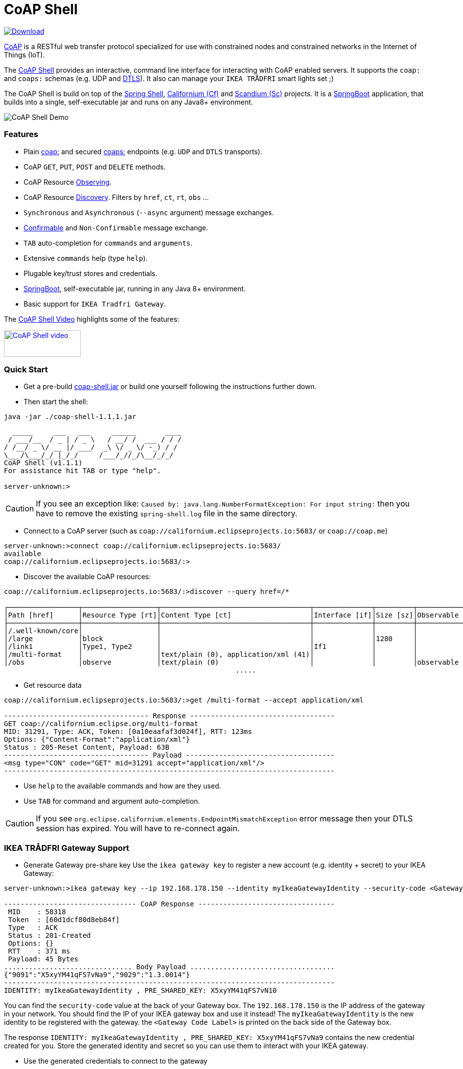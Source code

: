 = CoAP Shell

https://bintray.com/big-data/maven/coap-shell/_latestVersion[ image:https://api.bintray.com/packages/big-data/maven/coap-shell/images/download.svg[Download] ]

https://en.wikipedia.org/wiki/Constrained_Application_Protocol[CoAP] is a RESTful web transfer protocol specialized for use with constrained nodes and constrained networks in the Internet of Things (IoT).

The https://github.com/tzolov/coap-shell[CoAP Shell] provides an interactive, command line interface for interacting with CoAP enabled servers.
It supports the `coap:` and `coaps:` schemas (e.g. UDP and https://en.wikipedia.org/wiki/Datagram_Transport_Layer_Security[DTLS]).
It also can manage your `IKEA TRÅDFRI` smart lights set ;)

The CoAP Shell is build on top of the https://projects.spring.io/spring-shell/[Spring Shell], https://www.eclipse.org/californium/[Californium (Cf)] and https://www.eclipse.org/californium/[Scandium (Sc)]
projects. It is a https://spring.io/projects/spring-boot[SpringBoot] application, that builds into a single, self-executable jar and runs on any Java8+ environment.

image:https://raw.githubusercontent.com/tzolov/coap-shell/master/src/test/resources/coap-shell-demo2.gif[CoAP Shell Demo]

=== Features
- Plain https://tools.ietf.org/html/rfc7252#section-6.1[coap:] and secured https://tools.ietf.org/html/rfc7252#section-6.2[coaps:] endpoints (e.g. `UDP` and `DTLS` transports).
- CoAP `GET`, `PUT`, `POST` and `DELETE` methods.
- CoAP Resource https://tools.ietf.org/html/rfc7641[Observing].
- CoAP Resource https://tools.ietf.org/html/rfc7252#section-7.2[Discovery]. Filters by `href`, `ct`, `rt`, `obs` ...
- `Synchronous` and `Asynchronous` (`--async` argument) message exchanges.
- https://tools.ietf.org/html/draft-ietf-core-observe-08#section-3.5[Confirmable] and `Non-Confirmable` message exchange.
- `TAB` auto-completion for `commands` and `arguments`.
- Extensive `commands` help (type `help`).
- Plugable key/trust stores and credentials.
- https://spring.io/projects/spring-boot[SpringBoot], self-executable jar, running in any Java 8+ environment.
- Basic support for `IKEA Tradfri Gateway`.

The https://youtu.be/zhEGFfCJwTg[CoAP Shell Video] highlights some of the features:

https://youtu.be/zhEGFfCJwTg[image:https://raw.githubusercontent.com/tzolov/coap-shell/master/src/test/resources/coap-shell-video-log.png[CoAP Shell video,157,54]]


=== Quick Start

* Get a pre-build https://bintray.com/big-data/maven/download_file?file_path=io%2Fdatalake%2Fcoap%2Fcoap-shell%2F1.1.1%2Fcoap-shell-1.1.1.jar[coap-shell.jar] or build one yourself following the instructions further down.
* Then start the shell:
[source,bash]
----
java -jar ./coap-shell-1.1.1.jar
----

[source,bash]
----
  _____     ___   ___     ______       ____
 / ___/__  / _ | / _ \   / __/ /  ___ / / /
/ /__/ _ \/ __ |/ ___/  _\ \/ _ \/ -_) / /
\___/\___/_/ |_/_/     /___/_//_/\__/_/_/
CoAP Shell (v1.1.1)
For assistance hit TAB or type "help".

server-unknown:>
----

CAUTION: If you see an exception like: `Caused by: java.lang.NumberFormatException: For input string:` then you have to remove the existing `spring-shell.log` file in the same directory.

* Connect to a CoAP server (such as `coap://californium.eclipseprojects.io:5683/` or `coap://coap.me`)
[source,bash]
----
server-unknown:>connect coap://californium.eclipseprojects.io:5683/
available
coap://californium.eclipseprojects.io:5683/:>
----

* Discover the available CoAP resources:
[source,bash]
----
coap://californium.eclipseprojects.io:5683/:>discover --query href=/*

┌─────────────────┬──────────────────┬────────────────────────────────────┬──────────────┬─────────┬────────────────┐
│Path [href]      │Resource Type [rt]│Content Type [ct]                   │Interface [if]│Size [sz]│Observable [obs]│
├─────────────────┼──────────────────┼────────────────────────────────────┼──────────────┼─────────┼────────────────┤
│/.well-known/core│                  │                                    │              │         │                │
│/large           │block             │                                    │              │1280     │                │
│/link1           │Type1, Type2      │                                    │If1           │         │                │
│/multi-format    │                  │text/plain (0), application/xml (41)│              │         │                │
│/obs             │observe           │text/plain (0)                      │              │         │observable      │
                                                        .....
----

* Get resource data
[source,bash]
----
coap://californium.eclipseprojects.io:5683/:>get /multi-format --accept application/xml

----------------------------------- Response -----------------------------------
GET coap://californium.eclipse.org/multi-format
MID: 31291, Type: ACK, Token: [0a10eaafaf3d024f], RTT: 123ms
Options: {"Content-Format":"application/xml"}
Status : 205-Reset Content, Payload: 63B
----------------------------------- Payload ------------------------------------
<msg type="CON" code="GET" mid=31291 accept="application/xml"/>
--------------------------------------------------------------------------------

----

* Use `help` to the available commands and how are they used.
* Use `TAB` for command and argument auto-completion.

CAUTION: If you see `org.eclipse.californium.elements.EndpointMismatchException` error message then your DTLS session
has expired. You will have to re-connect again.

=== IKEA TRÅDFRI Gateway Support

* Generate Gateway pre-share key
Use the `ikea gateway key` to register a new account (e.g. identity + secret) to your IKEA Gateway:

[source,bash]
----
server-unknown:>ikea gateway key --ip 192.168.178.150 --identity myIkeaGatewayIdentity --security-code <Gateway Code Label>

-------------------------------- CoAP Response ---------------------------------
 MID    : 58318
 Token  : [60d1dcf80d8eb84f]
 Type   : ACK
 Status : 201-Created
 Options: {}
 RTT    : 371 ms
 Payload: 45 Bytes
............................... Body Payload ...................................
{"9091":"X5xyYM41qFS7vNa9","9029":"1.3.0014"}
--------------------------------------------------------------------------------
IDENTITY: myIkeaGatewayIdentity , PRE_SHARED_KEY: X5xyYM41qFS7vN10
----

You can find the `security-code` value at the back of your Gateway box.
The `192.168.178.150` is the IP address of the gateway in your network. You should find the IP of your IKEA gateway box and use it instead!
The `myIkeaGatewayIdentity` is the new identity to be registered with the gateway. the `<Gateway Code Label>` is printed on the back side of the Gateway box.

The response `IDENTITY: myIkeaGatewayIdentity , PRE_SHARED_KEY: X5xyYM41qFS7vNa9` contains the new credential created for you.
Store the generated identity and secret so you can use them to interact with your IKEA gateway.

* Use the generated credentials to connect to the gateway

[source,bash]
----
server-unknown:>connect coaps://192.168.178.150:5684 --identity myIkeaGatewayIdentity --secret X5xyYM41qFS7vN10
available
coaps://192.168.178.150:5684:>
----
(Again substitute with the IP of your gateway. Use the identity and secret created in the previous step)

* List all devices registered with the gateway

[source,bash]
----
coaps://192.168.178.150:5684:>ikea device list

┌────────┬─────────┬──────┬───────────────────────────────┬────────┬───────────┬──────┐
│Instance│Name     │Type  │Model                          │Firmware│Battery [%]│ON/OFF│
├────────┼─────────┼──────┼───────────────────────────────┼────────┼───────────┼──────┤
│65537   │E27 LR4  │LIGHT │TRADFRI bulb E27 CWS opal 600lm│1.3.002 │-          │OFF   │
│65539   │GU10 WC  │LIGHT │TRADFRI bulb GU10 W 400lm      │1.2.214 │-          │OFF   │
│65536   │Remote LR│SWITCH│TRADFRI remote control         │1.2.214 │87         │-     │
│65542   │GU10 LR3 │LIGHT │TRADFRI bulb GU10 WS 400lm     │1.2.217 │-          │ON    │
│65540   │GU10 LR1 │LIGHT │TRADFRI bulb GU10 WS 400lm     │1.2.217 │-          │ON    │
│65541   │GU10 LR2 │LIGHT │TRADFRI bulb GU10 WS 400lm     │1.2.217 │-          │ON    │
│65538   │Sensor WC│SENSOR│TRADFRI motion sensor          │1.2.214 │100        │-     │
└────────┴─────────┴──────┴───────────────────────────────┴────────┴───────────┴──────┘
----

* Turn a lamp on/off

[source,bash]
----
coaps://192.168.178.150:5684:>ikea turn on --instance 65539
OK

coaps://192.168.178.150:5684:>ikea device list
┌────────┬─────────┬──────┬───────────────────────────────┬────────┬───────────┬──────┐
│Instance│Name     │Type  │Model                          │Firmware│Battery [%]│ON/OFF│
├────────┼─────────┼──────┼───────────────────────────────┼────────┼───────────┼──────┤
│65539   │GU10 WC  │LIGHT │TRADFRI bulb GU10 W 400lm      │1.2.214 │-          │ON    │


coaps://192.168.178.150:5684:>ikea turn off --instance 65539
OK

coaps://192.168.178.150:5684:>ikea device list
┌────────┬─────────┬──────┬───────────────────────────────┬────────┬───────────┬──────┐
│Instance│Name     │Type  │Model                          │Firmware│Battery [%]│ON/OFF│
├────────┼─────────┼──────┼───────────────────────────────┼────────┼───────────┼──────┤
│65539   │GU10 WC  │LIGHT │TRADFRI bulb GU10 W 400lm      │1.2.214 │-          │OFF   │

----

* Use the CoAP's `GET` check the raw message response

[source,bash]
----
coaps://192.168.178.150:5684:>get //15001/65539

----------------------------------- Response -----------------------------------
GET coaps://192.168.178.150:5684//15001/65539
MID: 30881, Type: ACK, Token: [260128b68be34371], RTT: 5ms
Options: {"Content-Format":"application/json", "Max-Age":604800}
Status : 205-Reset Content, Payload: 220B
----------------------------------- Payload ------------------------------------
{
  "3311" : [ {
    "5850" : 0,
    "5851" : 203,
    "9003" : 0
  } ],
  "9001" : "GU10 WC",
  "9002" : 1528124737,
  "9020" : 1528447038,
  "9003" : 65539,
  "9054" : 0,
  "5750" : 2,
  "9019" : 0,
  "3" : {
    "0" : "IKEA of Sweden",
    "1" : "TRADFRI bulb GU10 W 400lm",
    "2" : "",
    "3" : "1.2.214",
    "6" : 1
  }
}
--------------------------------------------------------------------------------
----

NOTE: The CoAP Gateway follows (*partially!*) some of the https://github.com/OpenMobileAlliance/lwm2m-registry[OpenMobileAlliance] (formerly IPSO) Smart Object specs.
For example https://github.com/OpenMobileAlliance/lwm2m-registry/blob/test/3311.xml["3311"] block corresponds to the `Light Control` object and the `5850` is an mandatory `On/Off` attribute within this object.
Similarly the https://github.com/OpenMobileAlliance/lwm2m-registry/blob/test/LWM2M_Device-v1_1.xml[LWM2M_Device] section provides a `Device` manufacturer object spec.
The gateway is not `OpenMobileAlliance/IPSO` compliant though as some compulsory attributes are missing. The range of `9xxx` codes are proprietary. Some description of those codes can be found
https://github.com/eclipse/smarthome/blob/master/extensions/binding/org.eclipse.smarthome.binding.tradfri/src/main/java/org/eclipse/smarthome/binding/tradfri/TradfriBindingConstants.java[here].

* Next you can use CoAP's `PUT` method with JSON payload to turn a light On or Off.

Set `5850` to `1` for turning the lamp ON:

[source,bash]
----
coaps://192.168.178.150:5684:>put //15001/65539 --payload '{"3311":[{"5850":1}]}'
----

or `0` for turning it OFF:

[source,bash]
----
coaps://192.168.178.150:5684:>put //15001/65539 --payload '{"3311":[{"5850":0}]}'
----

Use the `//15001/<DEVICE ID>` template to address the device you want.

CAUTION: If you see `org.eclipse.californium.elements.EndpointMismatchException` message that means that your DTLS session has expired
due to IDLE timeout. You have to re-connect again.

=== How to Build

Clone the project from GitHub and build with Maven.

[source,bash]
----
git clone https://github.com/tzolov/coap-shell.git
cd ./coap-shell
./mvnw clean install
----

Then run the self-executable jar in the `target` folder.

=== Debugging

Start the shell with `--logging.level=DEBUG` to enable debug log level for the entire applicationor `--logging.level.org.eclipse.californium=DEBUG`
to debug only californium and scandium. Later is useful to debug the CoAP request message and DTLS interactions.

For example:
[source,bash]
----
java -jar ./target/coap-shell-1.1.1-SNAPSHOT.jar --logging.level.org.eclipse.californium=DEBUG
----
